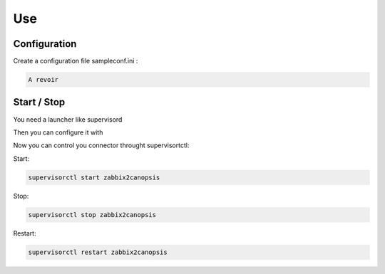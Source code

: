 .. _connectors_zabbix2canopsis_use:

Use
===

Configuration
-------------

Create a configuration file sampleconf.ini :

.. code-block:: json

    A revoir

Start / Stop
------------

You need a launcher like supervisord

Then you can configure it with

.. code-block:: bash


Now you can control you connector throught supervisortctl:

Start:

.. code-block:: bash

    supervisorctl start zabbix2canopsis

Stop:

.. code-block:: bash

    supervisorctl stop zabbix2canopsis

Restart:

.. code-block:: bash

    supervisorctl restart zabbix2canopsis   

